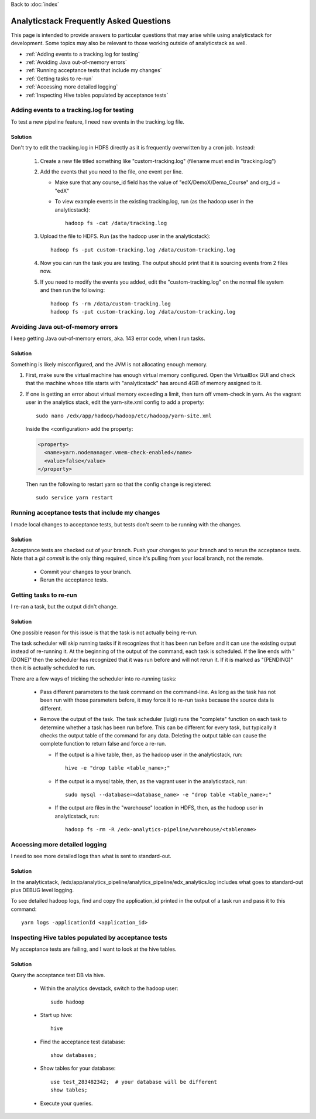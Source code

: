 
..  _faq:

Back to :doc:`index`
    
Analyticstack Frequently Asked Questions
=========================================

This page is intended to provide answers to particular questions that
may arise while using analyticstack for development.  Some topics may
also be relevant to those working outside of analyticstack as well.

* :ref:`Adding events to a tracking.log for testing`
* :ref:`Avoiding Java out-of-memory errors`
* :ref:`Running acceptance tests that include my changes`
* :ref:`Getting tasks to re-run`
* :ref:`Accessing more detailed logging`
* :ref:`Inspecting Hive tables populated by acceptance tests`

.. _Adding events to a tracking.log for testing:  

Adding events to a tracking.log for testing
###########################################

To test a new pipeline feature, I need new events in the tracking.log file.

Solution
--------

Don't try to edit the tracking.log in HDFS directly as it is frequently overwritten by a cron job. Instead:

 #. Create a new file titled something like "custom-tracking.log" (filename must end in "tracking.log")

 #. Add the events that you need to the file, one event per line.

    * Make sure that any course_id field has the value of
      "edX/DemoX/Demo_Course" and org_id = "edX"
      
    * To view example events in the existing tracking.log, run (as the
      hadoop user in the analyticstack)::

	hadoop fs -cat /data/tracking.log

 #. Upload the file to HDFS. Run (as the hadoop user in the
    analyticstack)::
      
      hadoop fs -put custom-tracking.log /data/custom-tracking.log
    
 #. Now you can run the task you are testing.
    The output should print that it is sourcing events from 2 files
    now.
    
 #. If you need to modify the events you added, edit the
    "custom-tracking.log" on the normal file system and then run the
    following::

      hadoop fs -rm /data/custom-tracking.log
      hadoop fs -put custom-tracking.log /data/custom-tracking.log

.. _Avoiding Java out-of-memory errors:

Avoiding Java out-of-memory errors
##################################

I keep getting Java out-of-memory errors, aka. 143 error code, when I run tasks.

Solution
--------

Something is likely misconfigured, and the JVM is not allocating enough memory.

#. First, make sure the virtual machine has enough virtual memory
   configured. Open the VirtualBox GUI and check that the machine
   whose title starts with "analyticstack" has around 4GB of memory
   assigned to it.
   
#. If one is getting an error about virtual memory exceeding a limit,
   then turn off vmem-check in yarn. As the vagrant user in the analytics
   stack, edit the yarn-site.xml config to add a property::

     sudo nano /edx/app/hadoop/hadoop/etc/hadoop/yarn-site.xml

   Inside the <configuration> add the property:
   
   .. code:: xml
	       
      <property>
        <name>yarn.nodemanager.vmem-check-enabled</name>
        <value>false</value>
      </property>
 
   Then run the following to restart yarn so that the config change is
   registered::
     
     sudo service yarn restart


.. _Running acceptance tests that include my changes:

Running acceptance tests that include my changes
################################################

I made local changes to acceptance tests, but tests don't seem to be running with the changes.

Solution
--------

Acceptance tests are checked out of your branch.  Push your changes to
your branch and to rerun the acceptance tests.  Note that a `git
commit` is the only thing required, since it's pulling from your local
branch, not the remote.

 * Commit your changes to your branch.
 * Rerun the acceptance tests.


.. _Getting tasks to re-run:

Getting tasks to re-run
#######################

I re-ran a task, but the output didn't change.

Solution
--------

One possible reason for this issue is that the task is not actually being re-run.

The task scheduler will skip running tasks if it recognizes that it
has been run before and it can use the existing output instead of
re-running it. At the beginning of the output of the command, each
task is scheduled. If the line ends with "(DONE)" then the scheduler
has recognized that it was run before and will not rerun it. If it is
marked as "(PENDING)" then it is actually scheduled to run. 

There are a few ways of tricking the scheduler into re-running tasks:

 * Pass different parameters to the task command on the
   command-line. As long as the task has not been run with those
   parameters before, it may force it to re-run tasks because the
   source data is different.
   
 * Remove the output of the task.  The task scheduler (luigi) runs the
   "complete" function on each task to determine whether a task has
   been run before. This can be different for every task, but
   typically it checks the output table of the command for any
   data. Deleting the output table can cause the complete function to
   return false and force a re-run.
    
   * If the output is a hive table, then, as the hadoop user in the
     analyticstack, run::
       
       hive -e "drop table <table_name>;"

   * If the output is a mysql table, then, as the vagrant user in the
     analyticstack, run::
       
       sudo mysql --database=<database_name> -e "drop table <table_name>;"
       
   * If the output are files in the "warehouse" location in HDFS,
     then, as the hadoop user in analyticstack, run::
       
       hadoop fs -rm -R /edx-analytics-pipeline/warehouse/<tablename>



.. _Accessing more detailed logging:

Accessing more detailed logging
###############################

I need to see more detailed logs than what is sent to standard-out.

Solution
--------

In the analyticstack,
/edx/app/analytics_pipeline/analytics_pipeline/edx_analytics.log
includes what goes to standard-out plus DEBUG level logging.

To see detailed hadoop logs, find and copy the application_id printed
in the output of a task run and pass it to this command::
  
  yarn logs -applicationId <application_id>


.. _Inspecting Hive tables populated by acceptance tests:

Inspecting Hive tables populated by acceptance tests
####################################################

My acceptance tests are failing, and I want to look at the hive tables.

Solution
--------

Query the acceptance test DB via hive.

    * Within the analytics devstack, switch to the hadoop user::
	
	sudo hadoop

    * Start up hive::
	
	hive

    * Find the acceptance test database::
	
        show databases;

    * Show tables for your database::
	
	use test_283482342;  # your database will be different
	show tables;

    * Execute your queries.

